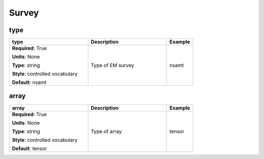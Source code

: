 .. role:: red
.. role:: blue
.. role:: navy

Survey
======


:navy:`type`
~~~~~~~~~~~~

.. container::

   .. table::
       :class: tight-table
       :widths: 45 45 15

       +----------------------------------------------+-----------------------------------------------+----------------+
       | **type**                                     | **Description**                               | **Example**    |
       +==============================================+===============================================+================+
       | **Required**: :red:`True`                    | Type of EM survey                             | nsamt          |
       |                                              |                                               |                |
       | **Units**: None                              |                                               |                |
       |                                              |                                               |                |
       | **Type**: string                             |                                               |                |
       |                                              |                                               |                |
       | **Style**: controlled vocabulary             |                                               |                |
       |                                              |                                               |                |
       | **Default**: nsamt                           |                                               |                |
       |                                              |                                               |                |
       |                                              |                                               |                |
       +----------------------------------------------+-----------------------------------------------+----------------+

:navy:`array`
~~~~~~~~~~~~~

.. container::

   .. table::
       :class: tight-table
       :widths: 45 45 15

       +----------------------------------------------+-----------------------------------------------+----------------+
       | **array**                                    | **Description**                               | **Example**    |
       +==============================================+===============================================+================+
       | **Required**: :red:`True`                    | Type of array                                 | tensor         |
       |                                              |                                               |                |
       | **Units**: None                              |                                               |                |
       |                                              |                                               |                |
       | **Type**: string                             |                                               |                |
       |                                              |                                               |                |
       | **Style**: controlled vocabulary             |                                               |                |
       |                                              |                                               |                |
       | **Default**: tensor                          |                                               |                |
       |                                              |                                               |                |
       |                                              |                                               |                |
       +----------------------------------------------+-----------------------------------------------+----------------+
